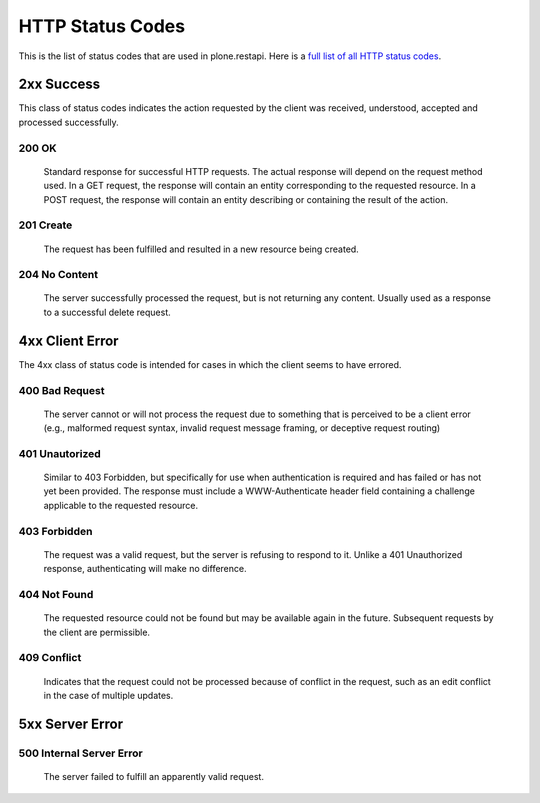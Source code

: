 HTTP Status Codes
=================

This is the list of status codes that are used in plone.restapi. Here is a `full list of all HTTP status codes`_.

2xx Success
-----------

This class of status codes indicates the action requested by the client was received, understood, accepted and processed successfully.

.. _`200 OK`:

200 OK
******

    Standard response for successful HTTP requests. The actual response will depend on the request method used. In a GET request, the response will contain an entity corresponding to the requested resource. In a POST request, the response will contain an entity describing or containing the result of the action.

.. _`201 Create`:

201 Create
**********

    The request has been fulfilled and resulted in a new resource being created.

.. _`204 No Content`:

204 No Content
**************

    The server successfully processed the request, but is not returning any content. Usually used as a response to a successful delete request.


4xx Client Error
----------------

The 4xx class of status code is intended for cases in which the client seems to have errored.

.. _`400 Bad Request`:

400 Bad Request
***************

    The server cannot or will not process the request due to something that is perceived to be a client error (e.g., malformed request syntax, invalid request message framing, or deceptive request routing)

.. _`401 Unauthorized`:

401 Unautorized
***************

    Similar to 403 Forbidden, but specifically for use when authentication is required and has failed or has not yet been provided. The response must include a WWW-Authenticate header field containing a challenge applicable to the requested resource.

.. _`403 Forbidden`:

403 Forbidden
*************

    The request was a valid request, but the server is refusing to respond to it. Unlike a 401 Unauthorized response, authenticating will make no difference.

.. _`404 Not Found`:

404 Not Found
*************

    The requested resource could not be found but may be available again in the future. Subsequent requests by the client are permissible.

.. _`409 Conflict`:

409 Conflict
************

    Indicates that the request could not be processed because of conflict in the request, such as an edit conflict in the case of multiple updates.


5xx Server Error
----------------

.. _`500 Internal Server Error`:

500 Internal Server Error
*************************

    The server failed to fulfill an apparently valid request.

.. _`full list of all HTTP status codes`: https://en.wikipedia.org/wiki/List_of_HTTP_status_codes
